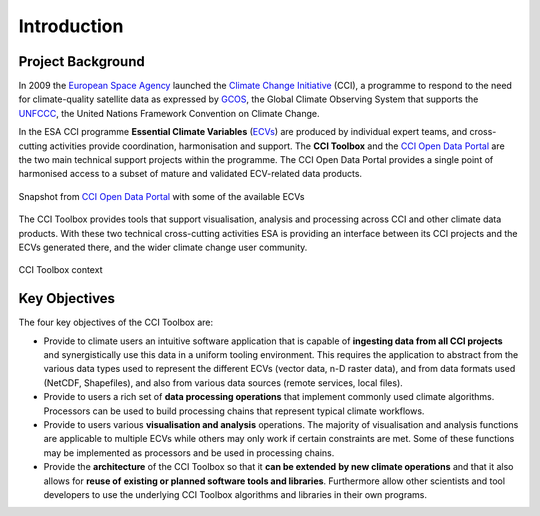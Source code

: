 .. _European Space Agency: http://www.esa.int/ESA
.. _Climate Change Initiative: https://climate.esa.int/en/
.. _GCOS: https://gcos.wmo.int/en/home
.. _UNFCCC: http://unfccc.int/2860.php
.. _ECVs: https://climate.esa.int/en/projects/
.. _CCI Open Data Portal: https://climate.esa.int/en/odp/#/dashboard

============
Introduction
============


Project Background
==================

In 2009 the `European Space Agency`_ launched the
`Climate Change Initiative`_ (CCI), a programme to respond to the need for
climate-quality satellite data as expressed by GCOS_, the Global Climate
Observing System that supports the UNFCCC_, the United Nations Framework
Convention on Climate Change.

In the ESA CCI programme **Essential Climate Variables** (ECVs_) are produced
by individual expert teams, and cross-cutting activities provide coordination,
harmonisation and support. The **CCI Toolbox** and the `CCI Open Data Portal`_
are the two main technical support projects within the programme.
The CCI Open Data Portal provides a single point of harmonised access to a
subset of mature and validated ECV-related data products.

.. _odp_:

.. figure:: _static/figures/ODP_detail.png
   :scale: 35 %
   :align: center

   Snapshot from `CCI Open Data Portal`_ with some of the available ECVs
The CCI Toolbox provides tools that support visualisation, analysis and
processing across CCI and other climate data products.
With these two technical cross-cutting activities ESA is providing an interface
between its CCI projects and the ECVs generated there, and the wider climate
change user community.

.. _toolbox-context:

.. figure:: _static/figures/toolbox-context.png
   :scale: 60 %
   :align: center

   CCI Toolbox context

Key Objectives
==============

The four key objectives of the CCI Toolbox are:

* Provide to climate users an intuitive software application that is capable of
  **ingesting data from all CCI projects** and synergistically use this data in
  a uniform tooling environment.
  This requires the application to abstract from the various data types used to
  represent the different ECVs (vector data, n-D raster data), and from data
  formats used (NetCDF, Shapefiles), and also from various data sources
  (remote services, local files).
* Provide to users a rich set of **data processing operations** that implement
  commonly used climate algorithms. Processors can be used to build processing
  chains that represent typical climate workflows.
* Provide to users various **visualisation and analysis** operations.
  The majority of visualisation and analysis functions are applicable to
  multiple ECVs while others may only work if certain constraints are met. Some
  of these functions may be implemented as processors and be used in processing
  chains.
* Provide the **architecture** of the CCI Toolbox so that it **can be extended**
  **by new climate operations** and that it also allows for **reuse of**
  **existing or planned software tools and libraries**. Furthermore allow other
  scientists and tool developers to use the underlying CCI Toolbox algorithms
  and libraries in their own programs.
